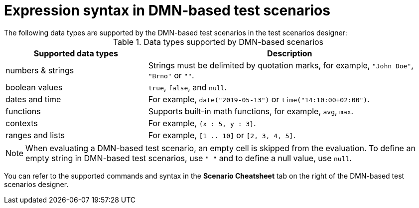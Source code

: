 [id='test-designer-expressions-syntax-dmn-based-ref']
= Expression syntax in DMN-based test scenarios
The following data types are supported by the DMN-based test scenarios in the test scenarios designer:

.Data types supported by DMN-based scenarios
[width="",cols="3,6"]
|===
|Supported data types | Description

|numbers & strings
|Strings must be delimited by quotation marks, for example, `"John Doe"`, `"Brno"` or `""`.

|boolean values
|`true`, `false`, and `null`.

|dates and time
|For example, `date("2019-05-13")` or `time("14:10:00+02:00")`.

|functions
|Supports built-in math functions, for example, `avg`, `max`.

|contexts
|For example, `{x : 5, y : 3}`.

|ranges and lists
|For example, `[1 .. 10]` or `[2, 3, 4, 5]`.

|===

[NOTE]
====
When evaluating a DMN-based test scenario, an empty cell is skipped from the evaluation. To define an empty string in DMN-based test scenarios, use `" "` and to define a null value, use `null`.
====

You can refer to the supported commands and syntax in the *Scenario Cheatsheet* tab on the right of the DMN-based test scenarios designer.
